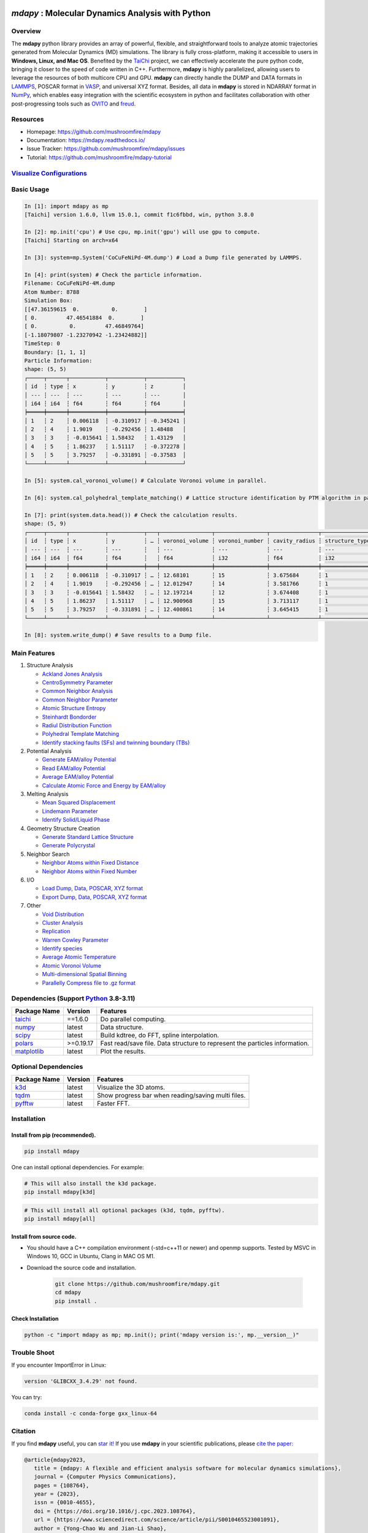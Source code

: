 .. image:: https://img.pterclub.com/images/2023/01/06/logo.png

*mdapy* : Molecular Dynamics Analysis with Python
=====================================================

Overview
---------

The **mdapy** python library provides an array of powerful, flexible, and straightforward 
tools to analyze atomic trajectories generated from Molecular Dynamics (MD) simulations. The library is fully 
cross-platform, making it accessible to users in **Windows, Linux, and Mac OS**. 
Benefited by the `TaiChi <https://github.com/taichi-dev/taichi>`_ project, 
we can effectively accelerate the pure python code, bringing it closer to the speed of code written in C++. 
Furthermore, **mdapy** is highly parallelized, allowing users to leverage the resources of both multicore CPU and GPU. 
**mdapy** can directly handle the DUMP and DATA formats in `LAMMPS <https://www.lammps.org/>`_, POSCAR format in `VASP <https://www.vasp.at/wiki/index.php/The_VASP_Manual>`_, and universal XYZ format. Besides, all data in **mdapy** is stored in NDARRAY format in `NumPy <https://numpy.org/>`_\ , which enables easy integration 
with the scientific ecosystem in python and facilitates collaboration with other post-progressing 
tools such as `OVITO <https://www.ovito.org/>`_ and `freud <https://github.com/glotzerlab/freud>`_.

Resources
----------

- Homepage: `https://github.com/mushroomfire/mdapy <https://github.com/mushroomfire/mdapy>`_
- Documentation: `https://mdapy.readthedocs.io/ <https://mdapy.readthedocs.io/>`_
- Issue Tracker: `https://github.com/mushroomfire/mdapy/issues <https://github.com/mushroomfire/mdapy/issues>`_
- Tutorial: `https://github.com/mushroomfire/mdapy-tutorial <https://github.com/mushroomfire/mdapy-tutorial>`_

`Visualize Configurations <https://mdapy.readthedocs.io/en/latest/gettingstarted/visualizing_atoms.html>`_
-------------------------------------------------------------------------------------------------------------

.. image:: doc/source/images/visualize.gif

Basic Usage
------------

.. code-block:: bash

   In [1]: import mdapy as mp
   [Taichi] version 1.6.0, llvm 15.0.1, commit f1c6fbbd, win, python 3.8.0

   In [2]: mp.init('cpu') # Use cpu, mp.init('gpu') will use gpu to compute.
   [Taichi] Starting on arch=x64

   In [3]: system=mp.System('CoCuFeNiPd-4M.dump') # Load a Dump file generated by LAMMPS.

   In [4]: print(system) # Check the particle information.
   Filename: CoCuFeNiPd-4M.dump
   Atom Number: 8788
   Simulation Box:
   [[47.36159615  0.          0.        ]
   [ 0.         47.46541884  0.        ]
   [ 0.          0.         47.46849764]
   [-1.18079807 -1.23270942 -1.23424882]]
   TimeStep: 0
   Boundary: [1, 1, 1]
   Particle Information:
   shape: (5, 5)
   ┌─────┬──────┬───────────┬───────────┬───────────┐
   │ id  ┆ type ┆ x         ┆ y         ┆ z         │
   │ --- ┆ ---  ┆ ---       ┆ ---       ┆ ---       │
   │ i64 ┆ i64  ┆ f64       ┆ f64       ┆ f64       │
   ╞═════╪══════╪═══════════╪═══════════╪═══════════╡
   │ 1   ┆ 2    ┆ 0.006118  ┆ -0.310917 ┆ -0.345241 │
   │ 2   ┆ 4    ┆ 1.9019    ┆ -0.292456 ┆ 1.48488   │
   │ 3   ┆ 3    ┆ -0.015641 ┆ 1.58432   ┆ 1.43129   │
   │ 4   ┆ 5    ┆ 1.86237   ┆ 1.51117   ┆ -0.372278 │
   │ 5   ┆ 5    ┆ 3.79257   ┆ -0.331891 ┆ -0.37583  │
   └─────┴──────┴───────────┴───────────┴───────────┘

   In [5]: system.cal_voronoi_volume() # Calculate Voronoi volume in parallel.

   In [6]: system.cal_polyhedral_template_matching() # Lattice structure identification by PTM algorithm in parallel.

   In [7]: print(system.data.head()) # Check the calculation results.
   shape: (5, 9)
   ┌─────┬──────┬───────────┬───────────┬───┬────────────────┬────────────────┬───────────────┬─────────────────┐
   │ id  ┆ type ┆ x         ┆ y         ┆ … ┆ voronoi_volume ┆ voronoi_number ┆ cavity_radius ┆ structure_types │
   │ --- ┆ ---  ┆ ---       ┆ ---       ┆   ┆ ---            ┆ ---            ┆ ---           ┆ ---             │
   │ i64 ┆ i64  ┆ f64       ┆ f64       ┆   ┆ f64            ┆ i32            ┆ f64           ┆ i32             │
   ╞═════╪══════╪═══════════╪═══════════╪═══╪════════════════╪════════════════╪═══════════════╪═════════════════╡
   │ 1   ┆ 2    ┆ 0.006118  ┆ -0.310917 ┆ … ┆ 12.68101       ┆ 15             ┆ 3.675684      ┆ 1               │
   │ 2   ┆ 4    ┆ 1.9019    ┆ -0.292456 ┆ … ┆ 12.012947      ┆ 14             ┆ 3.581766      ┆ 1               │
   │ 3   ┆ 3    ┆ -0.015641 ┆ 1.58432   ┆ … ┆ 12.197214      ┆ 12             ┆ 3.674408      ┆ 1               │
   │ 4   ┆ 5    ┆ 1.86237   ┆ 1.51117   ┆ … ┆ 12.900968      ┆ 15             ┆ 3.713117      ┆ 1               │
   │ 5   ┆ 5    ┆ 3.79257   ┆ -0.331891 ┆ … ┆ 12.400861      ┆ 14             ┆ 3.645415      ┆ 1               │
   └─────┴──────┴───────────┴───────────┴───┴────────────────┴────────────────┴───────────────┴─────────────────┘

   In [8]: system.write_dump() # Save results to a Dump file.


Main Features
--------------

1. Structure Analysis
   
   - `Ackland Jones Analysis <https://mdapy.readthedocs.io/en/latest/mdapy.html#module-mdapy.ackland_jones_analysis>`_
   - `CentroSymmetry Parameter <https://mdapy.readthedocs.io/en/latest/mdapy.html#module-mdapy.centro_symmetry_parameter>`_ 
   - `Common Neighbor Analysis <https://mdapy.readthedocs.io/en/latest/mdapy.html#module-mdapy.common_neighbor_analysis>`_ 
   - `Common Neighbor Parameter <https://mdapy.readthedocs.io/en/latest/mdapy.html#module-mdapy.common_neighbor_parameter>`_
   - `Atomic Structure Entropy <https://mdapy.readthedocs.io/en/latest/mdapy.html#module-mdapy.entropy>`_ 
   - `Steinhardt Bondorder <https://mdapy.readthedocs.io/en/latest/mdapy.html#module-mdapy.steinhardt_bond_orientation>`_ 
   - `Radiul Distribution Function <https://mdapy.readthedocs.io/en/latest/mdapy.html#module-mdapy.pair_distribution>`_
   - `Polyhedral Template Matching <https://mdapy.readthedocs.io/en/latest/mdapy.html#module-mdapy.polyhedral_template_matching>`_
   - `Identify stacking faults (SFs) and twinning boundary (TBs) <https://mdapy.readthedocs.io/en/latest/mdapy.html#module-mdapy.identify_SFs_TBs>`_

2. Potential Analysis 

   - `Generate EAM/alloy Potential <https://mdapy.readthedocs.io/en/latest/mdapy.html#module-mdapy.eam_generate>`_
   - `Read EAM/alloy Potential <https://mdapy.readthedocs.io/en/latest/mdapy.html#module-mdapy.potential>`_
   - `Average EAM/alloy Potential <https://mdapy.readthedocs.io/en/latest/mdapy.html#module-mdapy.eam_average>`_
   - `Calculate Atomic Force and Energy by EAM/alloy <https://mdapy.readthedocs.io/en/latest/mdapy.html#module-mdapy.calculator>`_

3. Melting Analysis 

   - `Mean Squared Displacement <https://mdapy.readthedocs.io/en/latest/mdapy.html#module-mdapy.mean_squared_displacement>`_
   - `Lindemann Parameter <https://mdapy.readthedocs.io/en/latest/mdapy.html#module-mdapy.lindemann_parameter>`_
   - `Identify Solid/Liquid Phase <https://mdapy.readthedocs.io/en/latest/mdapy.html#module-mdapy.steinhardt_bond_orientation>`_

4. Geometry Structure Creation 

   - `Generate Standard Lattice Structure <https://mdapy.readthedocs.io/en/latest/mdapy.html#module-mdapy.lattice_maker>`_
   - `Generate Polycrystal <https://mdapy.readthedocs.io/en/latest/mdapy.html#mdapy.create_polycrystalline.CreatePolycrystalline>`_

5. Neighbor Search 

   - `Neighbor Atoms within Fixed Distance <https://mdapy.readthedocs.io/en/latest/mdapy.html#module-mdapy.neighbor>`_
   - `Neighbor Atoms within Fixed Number <https://mdapy.readthedocs.io/en/latest/mdapy.html#module-mdapy.nearest_neighbor>`_

6. I/O
   
   - `Load Dump, Data, POSCAR, XYZ format <https://mdapy.readthedocs.io/en/latest/mdapy.html#mdapy.system.System>`_
   - `Export Dump, Data, POSCAR, XYZ format <https://mdapy.readthedocs.io/en/latest/mdapy.html#mdapy.system.System>`_

7. Other 

   - `Void Distribution <https://mdapy.readthedocs.io/en/latest/mdapy.html#module-mdapy.void_distribution>`_
   - `Cluster Analysis <https://mdapy.readthedocs.io/en/latest/mdapy.html#module-mdapy.cluser_analysis>`_
   - `Replication <https://mdapy.readthedocs.io/en/latest/mdapy.html#module-mdapy.replicate>`_
   - `Warren Cowley Parameter <https://mdapy.readthedocs.io/en/latest/mdapy.html#module-mdapy.warren_cowley_parameter>`_
   - `Identify species <https://mdapy.readthedocs.io/en/latest/mdapy.html#mdapy.system.System>`_
   - `Average Atomic Temperature <https://mdapy.readthedocs.io/en/latest/mdapy.html#module-mdapy.temperature>`_
   - `Atomic Voronoi Volume <https://mdapy.readthedocs.io/en/latest/mdapy.html#module-mdapy.voronoi_analysis>`_
   - `Multi-dimensional Spatial Binning <https://mdapy.readthedocs.io/en/latest/mdapy.html#module-mdapy.spatial_binning>`_
   - `Parallelly Compress file to .gz format <https://mdapy.readthedocs.io/en/latest/mdapy.html#module-mdapy.pigz>`_


Dependencies (Support `Python <https://www.python.org/>`_ 3.8-3.11)
------------------------------------------------------------------

.. list-table::

    *   -   **Package Name**
        -   **Version**
        -   **Features**
    *   -   `taichi <https://github.com/taichi-dev/taichi>`_
        -   ==1.6.0
        -   Do parallel computing.
    *   -   `numpy <https://numpy.org/>`_
        -   latest
        -   Data structure.
    *   -   `scipy <https://scipy.org/>`_
        -   latest
        -   Build kdtree, do FFT, spline interpolation.
    *   -   `polars <https://pola-rs.github.io/polars/>`_
        -   >=0.19.17
        -   Fast read/save file. Data structure to represent the particles information.
    *   -   `matplotlib <https://matplotlib.org/>`_
        -   latest
        -   Plot the results.


Optional Dependencies
----------------------

.. list-table::

    *   -   **Package Name**
        -   **Version**
        -   **Features**
    *   -   `k3d <https://matplotlib.org/>`_
        -   latest
        -   Visualize the 3D atoms.
    *   -   `tqdm <https://github.com/tqdm/tqdm>`_
        -   latest
        -   Show progress bar when reading/saving multi files.
    *   -   `pyfftw <https://github.com/pyFFTW/pyFFTW>`_
        -   latest
        -   Faster FFT.

Installation
-------------

Install from pip (recommended).
^^^^^^^^^^^^^^^^^^^^^^^^^^^^^^^^

.. code-block:: bash

   pip install mdapy

One can install optional dependencies. For example:

.. code-block:: bash

   # This will also install the k3d package.
   pip install mdapy[k3d]

.. code-block:: bash

   # This will install all optional packages (k3d, tqdm, pyfftw).
   pip install mdapy[all]

Install from source code.
^^^^^^^^^^^^^^^^^^^^^^^^^^^^^

- You should have a C++ compilation environment (-std=c++11 or newer) and openmp supports. 
  Tested by MSVC in Windows 10, GCC in Ubuntu, Clang in MAC OS M1.

- Download the source code and installation.
   
   .. code-block:: bash

      git clone https://github.com/mushroomfire/mdapy.git
      cd mdapy 
      pip install .

Check Installation
^^^^^^^^^^^^^^^^^^^

.. code-block:: bash

   python -c "import mdapy as mp; mp.init(); print('mdapy version is:', mp.__version__)"


Trouble Shoot
-------------

If you encounter ImportError in Linux: 

.. code-block:: bash

   version 'GLIBCXX_3.4.29' not found. 

You can try: 

.. code-block:: bash

   conda install -c conda-forge gxx_linux-64


Citation
---------
If you find **mdapy** useful, you can `star it! <https://github.com/mushroomfire/mdapy>`_
If you use **mdapy** in your scientific publications, please `cite the paper: <https://doi.org/10.1016/j.cpc.2023.108764>`_

.. code-block:: bibtex

   @article{mdapy2023,
      title = {mdapy: A flexible and efficient analysis software for molecular dynamics simulations},
      journal = {Computer Physics Communications},
      pages = {108764},
      year = {2023},
      issn = {0010-4655},
      doi = {https://doi.org/10.1016/j.cpc.2023.108764},
      url = {https://www.sciencedirect.com/science/article/pii/S0010465523001091},
      author = {Yong-Chao Wu and Jian-Li Shao},
      keywords = {Simulation analysis, Molecular dynamics, Polycrystal, TaiChi, Parallel computing}
      }


Release Notes
--------------

V0.10.0 (Under development)
^^^^^^^^^^^^^^^^^^^^^^^^^^^^

- Make mdapy support polars>=0.19.17
- Fix a bug in void_distribution class
- Keep taichi==1.6.0, v1.7.0 currently has remarkable performance decrease

V0.9.9 (November 21, 2023)
^^^^^^^^^^^^^^^^^^^^^^^^^^^^

- Rewrite the pltset and add a set_figure feature, which makes plotting easier.
- We can use elemental list to calculate the atomic temperature now.
- Fix a bug when loading xyz file.
- Update support for Polars>=0.19.14.
- Prepared to support Python 3.12.
- Remove the SciencePlots and pyfnntw as optional dependency for concise.

V0.9.8 (November 13, 2023)
^^^^^^^^^^^^^^^^^^^^^^^^^^^

- Update support for Polars>=0.19.13
- Support clustering with multi cutoff distance for different elemental pairs.
- Add species clustering feature.
- Let `k3d <https://matplotlib.org/>`_ be an optional dependency. One can install it only if you need visualize the System in Jupyter environment.

V0.9.7 (11/5/2023)
^^^^^^^^^^^^^^^^^^^^^^^^^^^

- Experimentally support Visualizing System (only in Jupyter environment).
- Add `k3d <https://matplotlib.org/>`_ as a dependency.
- Add `jupyter <https://jupyter.org/>`_ as a dependency.

V0.9.6 (11/2/2023)
^^^^^^^^^^^^^^^^^^^^^^^^^^

- One can explicitly assign the type number when writing to data file.
- Support load/save POSCAR format.
- Support load/save XYZ format.

V0.9.5 (10/24/2023)
^^^^^^^^^^^^^^^^^^^^^^^^^^^

- Fix the documentations.
- Add a dynamic `logo <https://mdapy.readthedocs.io/en/latest/>`_.
- Improve the memory use for System class.
- Improve the README.
- Add plot for 3D spatial binning.

V0.9.4 (10/20/2023)
^^^^^^^^^^^^^^^^^^^^^^^^^^

- Remove dependency for **Pandas** and **Pyarrow**. mdapy uses **Polars** to be the newer DataFrame structure.
- Updated Documentation.
- Improve the importing speed.
- Minor improvement on compilation speed.

V0.9.3 (10/19/2023)
^^^^^^^^^^^^^^^^^^^^^

- Support generating special crystalline orientations for FCC and BCC lattice.
- Fix bug for warpping positions.
- Fix bug for write dump.
- Fix bug for generate System class from np.ndarray.
- Update an example to calculate the Generalized Stacking Fault Energy (GSFE).

V0.9.2 (10/12/2023)
^^^^^^^^^^^^^^^^^^^^^^

- Fix capacity of cross-platform.
- Updated doc.

V0.9.1 (10/11/2023)
^^^^^^^^^^^^^^^^^^^^^^^^^^

- Add **Polars** as dependency package. Now we still use pandas, but mdapy maybe move to polars in the future.
- Optimize the performance of reading and saving Dump and Data file.
- Support loading/saving compressed Dump file (such as sample.dump.gz).
- Support the lowest python version to 3.8.0.
- Add pyproject.toml.

V0.9.0 (9/23/2023)
^^^^^^^^^^^^^^^^^^^^^^^^^^^

- Support triclinic box now!!!
- Add Select feature.
- Rewrite the load and save module.
- Make many method suitable for small system.
- Fix some bugs.

V0.8.9 (9/5/2023)
^^^^^^^^^^^^^^^^^^^^^^^^^^^

- Fix installation in python 3.11.5.


V0.8.8 (8/24/2023)
^^^^^^^^^^^^^^^^^^^^^^^^^^

- Fix memory leak in SpatialBinning class, not the correct issue.
- Fix bug in SteinhardtBondOrientation class.
- Fix bug in read data.
- Fix bug in spatial_binning.
- Updated the IdentifySFTBinFCC class to identify the twinning and extrinsic stacking fault.

V0.8.7 (5/25/2023)
^^^^^^^^^^^^^^^^^^^^^^^^^^^^

- Updated Taichi to 1.6.0, which decreases the import time and supports Python 3.11.
- Fix bug in read data.
- Updated mdapy citation. We are pleased that our article for mdapy has been accepted by **Computer Physics Communications**.

V0.8.6 (4/22/2023)
^^^^^^^^^^^^^^^^^^^^^^^^^^^^

- Add repr for System class.
- Add Replicate class.
- Improve the performance of **reading/writing DATA file with pyarrow**.
- Improve the performance of **building Voronoi diagram** with new version voro++. 

V0.8.5 (4/9/2023)
^^^^^^^^^^^^^^^^^^^^^^^^^^^^

- Compile it on MAC OS with M1. Now **mdapy** is fully cross-platform.
- Obviously improve the performance of **reading/writing DUMP with pyarrow**.
- Add **pyarrow** as a dependency package.
- Fix bug of **create_polycrystalline** module. One can give box with any number, the old version only works for positive float.
- Fix bug of **spatial_binning** module for empty region.
- Let **tqdm** as an Optional dependency. 

V0.8.4 (3/30/2023)
^^^^^^^^^^^^^^^^^^^

- Optimize **Pair Distribution** module.
- Optimize **Neighbor** module.
- Update many **Benchmark** cases.

V0.8.3 (3/20/2023)
^^^^^^^^^^^^^^^^^^^

- Make **Polyhedral Template Mathing** parallel.

V0.8.2
^^^^^^^^^

- Fix bugs of unwrap positions.
- Fix a typo error in msd.

V0.8.1
^^^^^^^

- Add **Steinhardt Bondorder Parameter** method, which can be used to identify the lattice structure and distinguish
  the solid/liquid phase during melting process.
- Add **Polyhedral Template Mathing** method.
- Add **IdentifySFsTBs** method to identify the stacking faults (SFs) and twinning boundary (TBs) in FCC lattice.


V0.8.0
^^^^^^^

- Add **Ackland Jones Analysis (AJA)** method.
- Add **Common Neighbor Parameter (CNP)** method.
- Update the nearest neighbor search in CSP method.

V0.7.9
^^^^^^^

- Fix bug of create_polycrystalline module in Linux.

V0.7.8
^^^^^^^

- Update TaiChi version to 1.4.0.
- Set SciencePlots as a optional package.
- Fix bug in create_polycrystalline.
